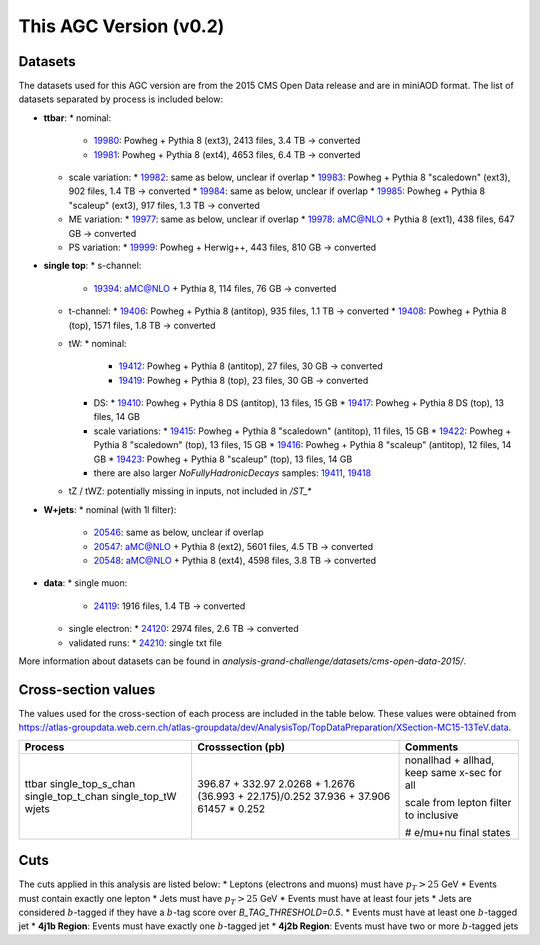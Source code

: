 This AGC Version (v0.2)
================================

Datasets
-----------------
The datasets used for this AGC version are from the 2015 CMS Open Data release and are in miniAOD format. The list of datasets separated by process is included below:

* **ttbar**:
  * nominal:
    * `19980 <https://opendata.cern.ch/record/19980>`_: Powheg + Pythia 8 (ext3), 2413 files, 3.4 TB -> converted
    * `19981 <https://opendata.cern.ch/record/19981>`_: Powheg + Pythia 8 (ext4), 4653 files, 6.4 TB -> converted
  * scale variation:
    * `19982 <https://opendata.cern.ch/record/19982>`_: same as below, unclear if overlap
    * `19983 <https://opendata.cern.ch/record/19983>`_: Powheg + Pythia 8 "scaledown" (ext3), 902 files, 1.4 TB -> converted
    * `19984 <https://opendata.cern.ch/record/19984>`_: same as below, unclear if overlap
    * `19985 <https://opendata.cern.ch/record/19985>`_: Powheg + Pythia 8 "scaleup" (ext3), 917 files, 1.3 TB -> converted
  * ME variation:
    * `19977 <https://opendata.cern.ch/record/19977>`_: same as below, unclear if overlap
    * `19978 <https://opendata.cern.ch/record/19978>`_: aMC@NLO + Pythia 8 (ext1), 438 files, 647 GB -> converted
  * PS variation:
    * `19999 <https://opendata.cern.ch/record/19999>`_: Powheg + Herwig++, 443 files, 810 GB -> converted

* **single top**:
  * s-channel:
    * `19394 <https://opendata.cern.ch/record/19394>`_: aMC@NLO + Pythia 8, 114 files, 76 GB -> converted
  * t-channel:
    * `19406 <https://opendata.cern.ch/record/19406>`_: Powheg + Pythia 8 (antitop), 935 files, 1.1 TB -> converted
    * `19408 <https://opendata.cern.ch/record/19408>`_: Powheg + Pythia 8 (top), 1571 files, 1.8 TB -> converted
  * tW:
    * nominal:
      * `19412 <https://opendata.cern.ch/record/19412>`_: Powheg + Pythia 8 (antitop), 27 files, 30 GB -> converted
      * `19419 <https://opendata.cern.ch/record/19419>`_: Powheg + Pythia 8 (top), 23 files, 30 GB -> converted
    * DS:
      * `19410 <https://opendata.cern.ch/record/19410>`_: Powheg + Pythia 8 DS (antitop), 13 files, 15 GB
      * `19417 <https://opendata.cern.ch/record/19417>`_: Powheg + Pythia 8 DS (top), 13 files, 14 GB
    * scale variations:
      * `19415 <https://opendata.cern.ch/record/19415>`_: Powheg + Pythia 8 "scaledown" (antitop), 11 files, 15 GB
      * `19422 <https://opendata.cern.ch/record/19422>`_: Powheg + Pythia 8 "scaledown" (top), 13 files, 15 GB
      * `19416 <https://opendata.cern.ch/record/19416>`_: Powheg + Pythia 8 "scaleup" (antitop), 12 files, 14 GB
      * `19423 <https://opendata.cern.ch/record/19423>`_: Powheg + Pythia 8 "scaleup" (top), 13 files, 14 GB

    * there are also larger `NoFullyHadronicDecays` samples: `19411 <https://opendata.cern.ch/record/19411>`_, `19418 <https://opendata.cern.ch/record/19418>`_
  * tZ / tWZ: potentially missing in inputs, not included in `/ST_*`

* **W+jets**:
  * nominal (with 1l filter):
    * `20546 <https://opendata.cern.ch/record/20546>`_: same as below, unclear if overlap
    * `20547 <https://opendata.cern.ch/record/20547>`_: aMC@NLO + Pythia 8 (ext2), 5601 files, 4.5 TB -> converted
    * `20548 <https://opendata.cern.ch/record/20548>`_: aMC@NLO + Pythia 8 (ext4), 4598 files, 3.8 TB -> converted

* **data**:
  * single muon:
    * `24119 <https://opendata.cern.ch/record/24119>`_: 1916 files, 1.4 TB -> converted
  * single electron:
    * `24120 <https://opendata.cern.ch/record/24120>`_: 2974 files, 2.6 TB -> converted
  * validated runs:
    * `24210 <https://opendata.cern.ch/record/24210>`_: single txt file
    
More information about datasets can be found in `analysis-grand-challenge/datasets/cms-open-data-2015/`.

Cross-section values
-----------------
The values used for the cross-section of each process are included in the table below. These values were obtained from `https://atlas-groupdata.web.cern.ch/atlas-groupdata/dev/AnalysisTop/TopDataPreparation/XSection-MC15-13TeV.data <https://atlas-groupdata.web.cern.ch/atlas-groupdata/dev/AnalysisTop/TopDataPreparation/XSection-MC15-13TeV.data>`_.

+-------------------+-------------------------+---------------------------------------------+
| Process           | Crosssection (pb)       | Comments                                    |
+===================+=========================+=============================================+
| ttbar             | 396.87 + 332.97         | nonallhad + allhad, keep same x-sec for all |
| single_top_s_chan | 2.0268 + 1.2676         |                                             |
| single_top_t_chan | (36.993 + 22.175)/0.252 | scale from lepton filter to inclusive       |
| single_top_tW     | 37.936 + 37.906         |                                             |
| wjets             | 61457 * 0.252           | # e/mu+nu final states                      |
+-------------------+-------------------------+---------------------------------------------+


Cuts
-----------------
The cuts applied in this analysis are listed below:
* Leptons (electrons and muons) must have :math:`p_T>25` GeV
* Events must contain exactly one lepton
* Jets must have :math:`p_T>25` GeV
* Events must have at least four jets
* Jets are considered :math:`b`-tagged if they have a :math:`b`-tag score over `B_TAG_THRESHOLD=0.5`.
* Events must have at least one :math:`b`-tagged jet
* **4j1b Region**: Events must have exactly one :math:`b`-tagged jet
* **4j2b Region**: Events must have two or more :math:`b`-tagged jets